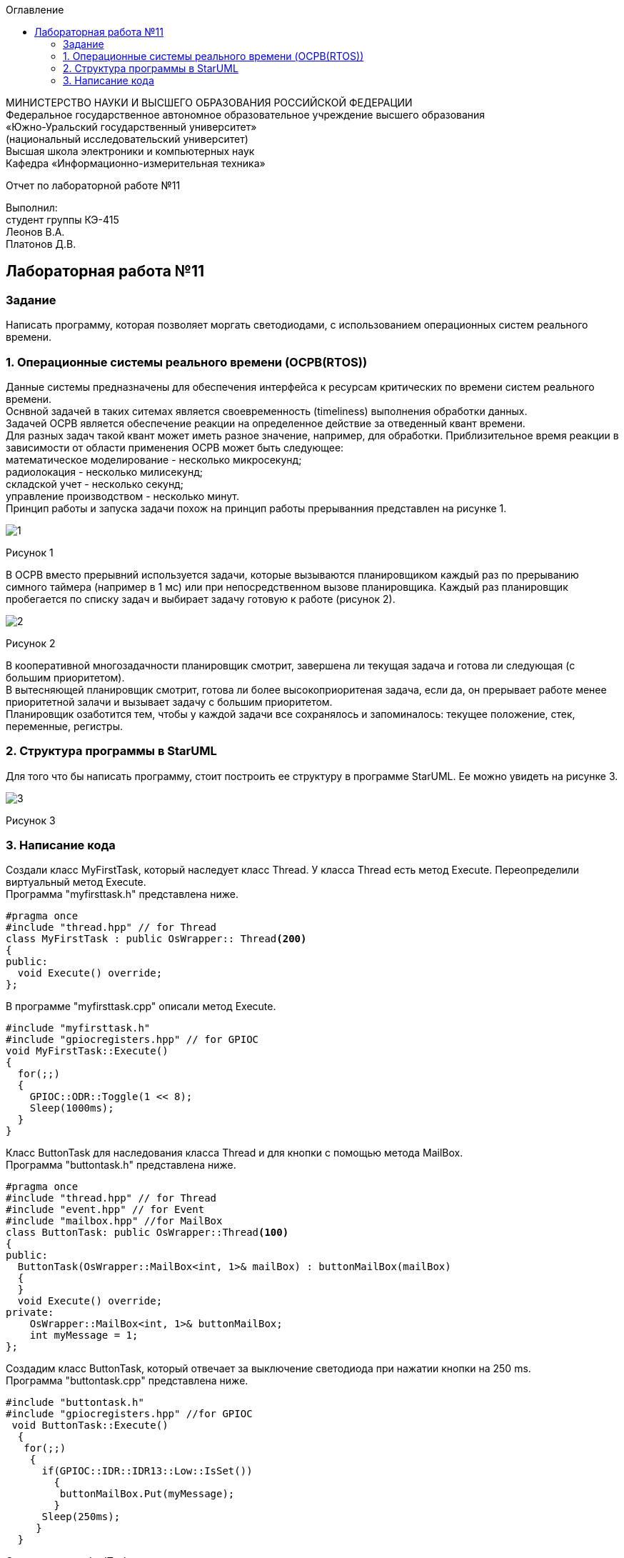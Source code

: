 :imagesdir: images
:toc:
:toc-title: Оглавление

[.text-center]
МИНИСТЕРСТВО НАУКИ И ВЫСШЕГО ОБРАЗОВАНИЯ РОССИЙСКОЙ ФЕДЕРАЦИИ +
Федеральное государственное автономное образовательное учреждение высшего образования +
«Южно-Уральский государственный университет» +
(национальный исследовательский университет) +
Высшая школа электроники и компьютерных наук +
Кафедра «Информационно-измерительная техника»

[.text-center]

Отчет по лабораторной работе №11

[.text-right]
Выполнил: +
студент группы КЭ-415 +
Леонов В.А. +
Платонов Д.В.

:toc:
:toc-title: ОГЛАВЛЕНИЕ:

== Лабораторная работа №11
=== Задание
--
Написать программу, которая позволяет моргать светодиодами, с использованием операционных систем реального времени.
--
=== 1. Операционные системы реального времени (OCPB(RTOS))
Данные системы предназначены для обеспечения интерфейса к ресурсам критических по времени систем реального времени. +
Оснвной задачей в таких ситемах является своевременность (timeliness) выполнения обработки данных. +
Задачей OCPB является обеспечение реакции на определенное действие за отведенный квант времени. +
Для разных задач такой квант может иметь разное значение, например, для обработки. Приблизительное время реакции в зависимости от области применения OCPB может быть следующее: +
математическое моделирование - несколько микросекунд; +
радиолокация - несколько милисекунд; +
складской учет - несколько секунд; +
управление производством - несколько минут. +
Принцип работы и запуска задачи похож на принцип работы прерыванния представлен на рисунке 1. +

image::1.jpg[]
Рисунок 1 +

В ОСРВ вместо прерывний используется задачи, которые вызываются планировщиком каждый раз по прерыванию симного таймера (например в 1 мс) или при непосредственном вызове планировщика.
Каждый раз планировщик пробегается по списку задач и выбирает задачу готовую к работе (рисунок 2).

image::2.jpg[]
Рисунок 2 +

В кооперативной многозадачности планировщик смотрит, завершена ли текущая задача и готова ли следующая (с большим приоритетом). +
В вытесняющей планировщик смотрит, готова ли более высокоприоритеная задача, если да, он прерывает работе менее приоритетной залачи и вызывает задачу с большим приоритетом. +
Планировщик озаботится тем, чтобы у каждой задачи все сохранялось и запоминалось: текущее положение, стек, переменные, регистры.

=== 2. Структура программы в StarUML

Для того что бы написать программу, стоит построить ее структуру в программе StarUML. Ее можно увидеть на рисунке 3.

image::3.jpg[]
Рисунок 3 +

=== 3. Написание кода

Создали класс MyFirstTask, который наследует класс Thread. У класса Thread есть метод Execute. Переопределили виртуальный метод Execute. +
Программа "myfirsttask.h" представлена ниже.

[source, c]
#pragma once
#include "thread.hpp" // for Thread
class MyFirstTask : public OsWrapper:: Thread<200>
{
public:
  void Execute() override;
};

В программе "myfirsttask.cpp" описали метод Execute. 

[source, c]
#include "myfirsttask.h"
#include "gpiocregisters.hpp" // for GPIOC
void MyFirstTask::Execute()
{
  for(;;)
  {
    GPIOC::ODR::Toggle(1 << 8);
    Sleep(1000ms);
  }
}

Класс ButtonTask для наследования класса Thread и для кнопки с помощью метода MailBox. +
Программа "buttontask.h" представлена ниже.

[source, c]
#pragma once
#include "thread.hpp" // for Thread
#include "event.hpp" // for Event
#include "mailbox.hpp" //for MailBox
class ButtonTask: public OsWrapper::Thread<100>
{
public:
  ButtonTask(OsWrapper::MailBox<int, 1>& mailBox) : buttonMailBox(mailBox)
  {
  }
  void Execute() override;  
private:
    OsWrapper::MailBox<int, 1>& buttonMailBox;
    int myMessage = 1;
};

Создадим класс ButtonTask, который отвечает за выключение светодиода при нажатии кнопки на 250 ms. +
Программа "buttontask.cpp" представлена ниже.

[source, c]
#include "buttontask.h"
#include "gpiocregisters.hpp" //for GPIOC
 void ButtonTask::Execute()
  {
   for(;;)
    {
      if(GPIOC::IDR::IDR13::Low::IsSet())
        {
         buttonMailBox.Put(myMessage);
        }
      Sleep(250ms);
     }
  }
  
Создадим класс LedTask +

Программа "ledtask.h" представлена ниже.
[source, c]
#pragma once
#include "thread.hpp" //for Thread
#include "event.hpp"  //for Event
#include "mailbox.hpp" //for MailBox
 class LedTask: public OsWrapper::Thread(100)
  {
   public:
    LedTask(OsWrapper::MailBox<int, 1>& mailBox): buttonMailBox(mailBox)
     {
     }
    void Execute() override;
   private:
    OsWrapper::MailBox<int, 1>& buttonMailBox;
    int myMessage = 1;
  };
  
Создаем класс LedTask. Для описания метода Execute, который проверяет нажатие кнопки, и включает 2 светодиода и через 100 ms усыпляет. +
Программа "ledtask.cpp" представлена ниже.

[source, c]
#include "gpiocregisters.hpp"
#include "mailbox.hpp"
void LedTask::Execute()
{
  int resivedMessage;
  for(;;)
  {
    if (ButtonMailBox.Get(resivedMessage, 100) == true)
    {
      GPIOC::ODR::ODR9::High::Set();
      Sleep(100ms);
    }
    GPIOC::ODR::ODR9::Low::Set();
  }
};

Создаем класс MySecondTask для наследования класса Thread с методом Execute. +
Программа "mysecondtask.h" представлена ниже.

[source, c]
#pragma once
#include "thread.hpp" //for Thread
class MySecondTask: public OsWrapper::Thread<200>
{
public:
void Execute() override;
};

Класс MySecondTask описывает метод Execute, который зажигает два светодиода, а потом засыпает на 1500 ms. +
Код "mysecondtask.cpp" представлен ниже:

[source, c]
#include "mysecondtask.h"
#include "gpiocregisters.hpp"

 void MySecondTask::Execute()
    {
     for(;;)
      {
        GPIOC::ODR::Toggle(1 << 8);
        GPIOC::ODR::Toggle(1 << 9);
        SleepUntil(1500ms);
      }
    }

Код "main.cpp" представлен ниже:

[source, c]
#include "rtos.hpp"         // for Rtos
#include "mailbox.hpp"      // for Mailbox
#include "event.hpp"        // for Event
#include "mytask.hpp"       // for MyTask
#include "led1task.hpp"     // for Led1Task
#include "myfirsttask.h"    // for MyFirstTask
#include "buttontask.hpp"   // for ButtonTask
#include "rccregisters.hpp" // for RCC
#include "Application/Diagnostic/GlobalStatus.hpp"
#include <gpioaregisters.hpp>  // for GPIOA
#include <gpiocregisters.hpp>  // for GPIOC
#include "myfirsttask.h"
#include <ledtask.h>
#include <mysecondtask.h>
std::uint32_t SystemCoreClock = 16'000'000U;
extern "C" {
int __low_level_init(void)
{
  //Switch on external 16 MHz oscillator
  RCC::CR::HSION::On::Set();
  while (RCC::CR::HSIRDY::NotReady::IsSet())
  {
  }
  //Switch system clock on external oscillator
  RCC::CFGR::SW::Hsi::Set();
  while (!RCC::CFGR::SWS::Hsi::IsSet())
 {
  }
  //Switch on clock on PortA and PortC
  RCC::AHB1ENRPack<
      RCC::AHB1ENR::GPIOCEN::Enable,
      RCC::AHB1ENR::GPIOAEN::Enable
  >::Set();
  RCC::APB2ENR::SYSCFGEN::Enable::Set();
  //LED1 on PortA.5, set PortA.5 as output
  GPIOA::MODER::MODER5::Output::Set();
  /* LED2 on PortC.9, LED3 on PortC.8, LED4 on PortC.5 so set PortC.5,8,9 as output */
  GPIOC::MODERPack<
      GPIOC::MODER::MODER5::Output,
      GPIOC::MODER::MODER8::Output,
      GPIOC::MODER::MODER9::Output
  >::Set();
  return 1;
}
}
//OsWrapper::Event event{500ms, 1};
//MyTask myTask(event, UserButton::GetInstance());
//Led1Task led1Task(event, LedsController::GetInstance());
OsWrapper::MailBox<int, 1> buttonMailBox;
ButtonTask buttonTask(buttonMailBox);
LedTask ledTask(buttonMailBox);
MyFirstTask myFirstTask;
MySecondTask mySecondTask;
int main()
{
  using namespace OsWrapper;
  //Rtos::CreateThread(myTask, "myTask", ThreadPriority::lowest);
  //Rtos::CreateThread(led1Task, "Led1Task");
  Rtos::CreateThread(myFirstTask, "MyFirstTask", ThreadPriority::highest);
  Rtos::CreateThread(buttonTask, "ButtonTask", ThreadPriority::normal);
  Rtos::CreateThread(ledTask, "LedTask", ThreadPriority::normal);
  Rtos::Start();
  return 0;
}
